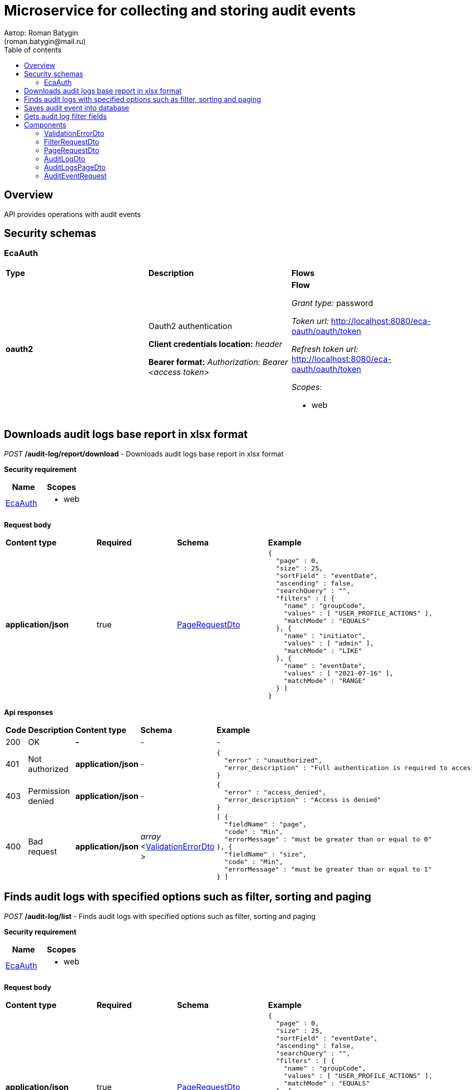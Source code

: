 = Microservice for collecting and storing audit events
Автор: Roman Batygin
(roman.batygin@mail.ru)
:toc:
:toc-title: Table of contents

== Overview

API provides operations with audit events

== Security schemas


=== EcaAuth

[width=100%]
|===
|*Type*|*Description*|*Flows*
|*oauth2*
|Oauth2 authentication

*Client credentials location:* __header__

*Bearer format:* __Authorization: Bearer <access token>__
a|

*Flow*

__Grant type:__ password

__Token url:__ http://localhost:8080/eca-oauth/oauth/token

__Refresh token url:__ http://localhost:8080/eca-oauth/oauth/token


__Scopes__:


* web

|===

== Downloads audit logs base report in xlsx format

__POST__ */audit-log/report/download* - Downloads audit logs base report in xlsx format

*Security requirement*

[cols="^50%,^50%",options="header"]
|===
|*Name*|*Scopes*
|
<<EcaAuth>>
a|

* web

|===

*Request body*

[width=100%]
|===
|*Content type*|*Required*|*Schema*|*Example*
|*application/json*
|true
|
<<PageRequestDto>>















a|
[source,json]
----
{
  "page" : 0,
  "size" : 25,
  "sortField" : "eventDate",
  "ascending" : false,
  "searchQuery" : "",
  "filters" : [ {
    "name" : "groupCode",
    "values" : [ "USER_PROFILE_ACTIONS" ],
    "matchMode" : "EQUALS"
  }, {
    "name" : "initiator",
    "values" : [ "admin" ],
    "matchMode" : "LIKE"
  }, {
    "name" : "eventDate",
    "values" : [ "2021-07-16" ],
    "matchMode" : "RANGE"
  } ]
}
----
|===



*Api responses*
[width=100%]
|===
|*Code*|*Description*|*Content type*|*Schema*|*Example*
|200
|OK
|*-*
|-
a|
-
|401
|Not authorized
|*application/json*
|-
a|
[source,json]
----
{
  "error" : "unauthorized",
  "error_description" : "Full authentication is required to access this resource"
}
----
|403
|Permission denied
|*application/json*
|-
a|
[source,json]
----
{
  "error" : "access_denied",
  "error_description" : "Access is denied"
}
----
|400
|Bad request
|*application/json*
|
__array__
<<<ValidationErrorDto>>
>















a|
[source,json]
----
[ {
  "fieldName" : "page",
  "code" : "Min",
  "errorMessage" : "must be greater than or equal to 0"
}, {
  "fieldName" : "size",
  "code" : "Min",
  "errorMessage" : "must be greater than or equal to 1"
} ]
----
|===

== Finds audit logs with specified options such as filter, sorting and paging

__POST__ */audit-log/list* - Finds audit logs with specified options such as filter, sorting and paging

*Security requirement*

[cols="^50%,^50%",options="header"]
|===
|*Name*|*Scopes*
|
<<EcaAuth>>
a|

* web

|===

*Request body*

[width=100%]
|===
|*Content type*|*Required*|*Schema*|*Example*
|*application/json*
|true
|
<<PageRequestDto>>















a|
[source,json]
----
{
  "page" : 0,
  "size" : 25,
  "sortField" : "eventDate",
  "ascending" : false,
  "searchQuery" : "",
  "filters" : [ {
    "name" : "groupCode",
    "values" : [ "USER_PROFILE_ACTIONS" ],
    "matchMode" : "EQUALS"
  }, {
    "name" : "initiator",
    "values" : [ "admin" ],
    "matchMode" : "LIKE"
  }, {
    "name" : "eventDate",
    "values" : [ "2021-07-16" ],
    "matchMode" : "RANGE"
  } ]
}
----
|===



*Api responses*
[width=100%]
|===
|*Code*|*Description*|*Content type*|*Schema*|*Example*
|200
|OK
|*application/json*
|
<<AuditLogsPageDto>>















a|
[source,json]
----
{
  "content" : [ {
    "eventId" : "1d2de514-3a87-4620-9b97-c260e24340de",
    "correlationId" : "202786",
    "message" : "Some action",
    "initiator" : "user",
    "groupCode" : "USER_ACTIONS",
    "groupTitle" : "User actions",
    "code" : "LOGIN",
    "codeTitle" : "User logged in",
    "eventDate" : "2021-07-01 14:00:00"
  } ],
  "page" : 0,
  "totalCount" : 1
}
----
|401
|Not authorized
|*application/json*
|-
a|
[source,json]
----
{
  "error" : "unauthorized",
  "error_description" : "Full authentication is required to access this resource"
}
----
|403
|Permission denied
|*application/json*
|-
a|
[source,json]
----
{
  "error" : "access_denied",
  "error_description" : "Access is denied"
}
----
|400
|Bad request
|*application/json*
|
__array__
<<<ValidationErrorDto>>
>















a|
[source,json]
----
[ {
  "fieldName" : "page",
  "code" : "Min",
  "errorMessage" : "must be greater than or equal to 0"
}, {
  "fieldName" : "size",
  "code" : "Min",
  "errorMessage" : "must be greater than or equal to 1"
} ]
----
|===

== Saves audit event into database

__POST__ */api/audit/event/save* - Saves audit event into database


*Request body*

[width=100%]
|===
|*Content type*|*Required*|*Schema*|*Example*
|*application/json*
|true
|
<<AuditEventRequest>>















a|
[source,json]
----
{
  "eventId" : "a01ebc99-9c0b-4ef8-bb6d-6bb9bd380a11",
  "correlationId" : "202786",
  "message" : "Audit message",
  "initiator" : "user",
  "eventType" : "START",
  "groupCode" : "GROUP_CODE",
  "groupTitle" : "",
  "code" : "AUDIT_CODE",
  "codeTitle" : "",
  "eventDate" : "2021-07-16 07:57:11"
}
----
|===



*Api responses*
[width=100%]
|===
|*Code*|*Description*|*Content type*|*Schema*|*Example*
|200
|OK
|*-*
|-
a|
-
|400
|Bad request
|*application/json*
|
__array__
<<<ValidationErrorDto>>
>















a|
[source,json]
----
[ {
  "fieldName" : "groupCode",
  "code" : "NotEmpty",
  "errorMessage" : "must not be empty"
}, {
  "fieldName" : "initiator",
  "code" : "NotEmpty",
  "errorMessage" : "must not be empty"
}, {
  "fieldName" : "message",
  "code" : "NotEmpty",
  "errorMessage" : "must not be empty"
}, {
  "fieldName" : "eventId",
  "code" : "NotEmpty",
  "errorMessage" : "must not be empty"
}, {
  "fieldName" : "code",
  "code" : "NotEmpty",
  "errorMessage" : "must not be empty"
} ]
----
|===

== Gets audit log filter fields

__GET__ */audit-log/filter-templates/fields* - Gets audit log filter fields

*Security requirement*

[cols="^50%,^50%",options="header"]
|===
|*Name*|*Scopes*
|
<<EcaAuth>>
a|

* web

|===



*Api responses*
[width=100%]
|===
|*Code*|*Description*|*Content type*|*Schema*|*Example*
|200
|OK
|*application/json*
|-
a|
[source,json]
----
[ {
  "fieldName" : "eventId",
  "description" : "ID события",
  "fieldOrder" : 0,
  "filterFieldType" : "TEXT",
  "matchMode" : "LIKE",
  "multiple" : false
}, {
  "fieldName" : "correlationId",
  "description" : "ID корреляции",
  "fieldOrder" : 1,
  "filterFieldType" : "TEXT",
  "matchMode" : "EQUALS",
  "multiple" : false
}, {
  "fieldName" : "groupCode",
  "description" : "Группа событий",
  "fieldOrder" : 2,
  "filterFieldType" : "REFERENCE",
  "matchMode" : "EQUALS",
  "multiple" : false,
  "dictionary" : {
    "name" : "auditGroup",
    "values" : [ {
      "label" : "Действия пользователя в личном кабинете",
      "value" : "USER_PROFILE_ACTIONS"
    }, {
      "label" : "Действия с конфигурациями классификаторов",
      "value" : "CLASSIFIERS_CONFIGURATIONS_ACTIONS"
    }, {
      "label" : "Действия с обучающими выборками",
      "value" : "DATA_STORAGE_ACTIONS"
    } ]
  }
}, {
  "fieldName" : "initiator",
  "description" : "Инициатор события",
  "fieldOrder" : 3,
  "filterFieldType" : "LAZY_REFERENCE",
  "matchMode" : "LIKE",
  "multiple" : false
}, {
  "fieldName" : "eventDate",
  "description" : "Дата события",
  "fieldOrder" : 4,
  "filterFieldType" : "DATE",
  "matchMode" : "RANGE",
  "multiple" : true
} ]
----
|401
|Not authorized
|*application/json*
|-
a|
[source,json]
----
{
  "error" : "unauthorized",
  "error_description" : "Full authentication is required to access this resource"
}
----
|403
|Permission denied
|*application/json*
|-
a|
[source,json]
----
{
  "error" : "access_denied",
  "error_description" : "Access is denied"
}
----
|400
|Bad request
|*application/json*
|
__array__
<<<ValidationErrorDto>>
>















a|
[source,json]
----
[ {
  "code" : "DataNotFound",
  "errorMessage" : "Entity with search key [1] not found!"
} ]
----
|===


== Components
=== ValidationErrorDto
:table-caption: Table
.Validation error model
[width=100%]
|===
|*Name*|*Description*|*Schema*
|*fieldName*
|Field name
a|
__string__




*Max. length*: 255










|*code*
|Error code
a|
__string__




*Max. length*: 255










|*errorMessage*
|Error message
a|
__string__




*Max. length*: 1 000










|===
=== FilterRequestDto
:table-caption: Table
.Filter request model
[width=100%]
|===
|*Name*|*Description*|*Schema*
|*name**
|Filter column name
a|
__string__


*Min. length*: 1

*Max. length*: 255










|*values*
|-
a|
__array__
<string
>








*Min. items*: 0

*Max. items*: 50




|*matchMode**
|Match mode type
a|
__string__


*Min. length*: 1

*Max. length*: 255










*Values*:

* EQUALS

* LIKE

* RANGE
|===
=== PageRequestDto
:table-caption: Table
.Page request model
[width=100%]
|===
|*Name*|*Description*|*Schema*
|*page**
|Page number
a|
__integer__
__(int32)__






*Minimum*: 0*

*Maximum*: 2 147 483 647*








|*size**
|Page size
a|
__integer__
__(int32)__






*Minimum*: 1*

*Maximum*: 100*








|*sortField*
|Sort field
a|
__string__


*Min. length*: 0

*Max. length*: 255










|*ascending*
|Is ascending sort?
a|
__boolean__















|*searchQuery*
|Search query string
a|
__string__


*Min. length*: 0

*Max. length*: 255










|*filters*
|Filters list
a|
__array__
<<<FilterRequestDto>>
>








*Min. items*: 0

*Max. items*: 50




|===
=== AuditLogDto
:table-caption: Table
.Audit log model
[width=100%]
|===
|*Name*|*Description*|*Schema*
|*eventId*
|Audit event id
a|
__string__




*Max. length*: 36










|*correlationId*
|Correlation id
a|
__string__




*Max. length*: 255










|*message*
|Audit message
a|
__string__















|*initiator*
|Event initiator
a|
__string__




*Max. length*: 255










|*groupCode*
|Audit group
a|
__string__




*Max. length*: 255










|*groupTitle*
|Audit group title
a|
__string__




*Max. length*: 255










|*code*
|Audit code
a|
__string__




*Max. length*: 255










|*codeTitle*
|Audit code title
a|
__string__




*Max. length*: 255










|*eventDate*
|Event date
a|
__string__




*Max. length*: 19










|===
=== AuditLogsPageDto
:table-caption: Table
.Audit logs page dto
[width=100%]
|===
|*Name*|*Description*|*Schema*
|*content*
|-
a|
__array__
<<<AuditLogDto>>
>










*Max. items*: 100




|*page*
|Page number
a|
__integer__
__(int32)__






*Minimum*: 0*

*Maximum*: 2 147 483 647*








|*totalCount*
|Total elements count in all pages
a|
__integer__
__(int64)__






*Minimum*: 0*

*Maximum*: 9 223 372 036 854 775 807*








|===
=== AuditEventRequest
:table-caption: Table
.Audit event request model
[width=100%]
|===
|*Name*|*Description*|*Schema*
|*eventId**
|Audit event id
a|
__string__


*Min. length*: 1

*Max. length*: 36







*Pattern*: `^[0-9a-f]{8}-[0-9a-f]{4}-[34][0-9a-f]{3}-[89ab][0-9a-f]{3}-[0-9a-f]{12}$`


|*correlationId*
|Correlation id
a|
__string__


*Min. length*: 0

*Max. length*: 255










|*message**
|Audit message
a|
__string__


*Min. length*: 1

*Max. length*: 2 147 483 647










|*initiator**
|Event initiator
a|
__string__


*Min. length*: 1

*Max. length*: 255










|*eventType**
|Event type
a|
__string__


*Min. length*: 1

*Max. length*: 255










*Values*:

* START

* SUCCESS

* FAILED
|*groupCode**
|Audit group
a|
__string__


*Min. length*: 1

*Max. length*: 255










|*groupTitle*
|Audit group title
a|
__string__


*Min. length*: 0

*Max. length*: 255










|*code**
|Audit code
a|
__string__


*Min. length*: 1

*Max. length*: 255










|*codeTitle*
|Audit code title
a|
__string__


*Min. length*: 0

*Max. length*: 255










|*eventDate**
|Event date
a|
__string__
__(date-time)__




*Max. length*: 19







*Pattern*: `yyyy-MM-dd HH:mm:ss`


|===
